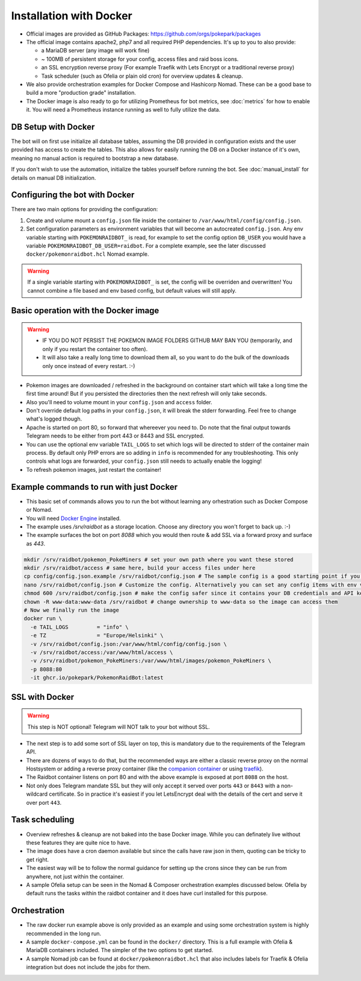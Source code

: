 Installation with Docker
------------------------

* Official images are provided as GitHub Packages: https://github.com/orgs/pokepark/packages
* The official image contains apache2, php7 and all required PHP dependencies. It's up to you to also provide:

  * a MariaDB server (any image will work fine)
  * ~ 100MB of persistent storage for your config, access files and raid boss icons.
  * an SSL encryption reverse proxy (For example Traefik with Lets Encrypt or a traditional reverse proxy)
  * Task scheduler (such as Ofelia or plain old cron) for overview updates & cleanup.

* We also provide orchestration examples for Docker Compose and Hashicorp Nomad. These can be a good base to build a more "production grade" installation.
* The Docker image is also ready to go for utilizing Prometheus for bot metrics,  see :doc:`metrics` for how to enable it. You will need a Prometheus instance running as well to fully utilize the data.

DB Setup with Docker
^^^^^^^^^^^^^^^^^^^^

The bot will on first use initialize all database tables, assuming the DB provided in configuration exists and the user provided has access to create the tables.
This also allows for easily running the DB on a Docker instance of it's own, meaning no manual action is required to bootstrap a new database.

If you don't wish to use the automation, initialize the tables yourself before running the bot. See :doc:`manual_install` for details on manual DB initialization.

Configuring the bot with Docker
^^^^^^^^^^^^^^^^^^^^^^^^^^^^^^^

There are two main options for providing the configuration:

#. Create and volume mount a ``config.json`` file inside the container to ``/var/www/html/config/config.json``.
#. Set configuration parameters as environment variables that will become an autocreated ``config.json``. Any env variable starting with ``POKEMONRAIDBOT_`` is read, for example to set the config option ``DB_USER`` you would have a variable ``POKEMONRAIDBOT_DB_USER=raidbot``. For a complete example, see the later discussed ``docker/pokemonraidbot.hcl`` Nomad example.

.. warning::
    If a single variable starting with ``POKEMONRAIDBOT_`` is set, the config will be overriden and overwritten! You cannot combine a file based and env based config, but default values will still apply.

Basic operation with the Docker image
^^^^^^^^^^^^^^^^^^^^^^^^^^^^^^^^^^^^^

.. warning::
    * IF YOU DO NOT PERSIST THE POKEMON IMAGE FOLDERS GITHUB MAY BAN YOU (temporarily, and only if you restart the container too often).
    * It will also take a really long time to download them all, so you want to do the bulk of the downloads only once instead of every restart. :-)

* Pokemon images are downloaded / refreshed in the background on container start which will take a long time the first time around! But if you persisted the directories then the next refresh will only take seconds.
* Also you'll need to volume mount in your ``config.json`` and ``access`` folder.
* Don't override default log paths in your ``config.json``, it will break the stderr forwarding. Feel free to change what's logged though.
* Apache is started on port 80, so forward that whereever you need to. Do note that the final output towards Telegram needs to be either from port 443 or 8443 and SSL encrypted.
* You can use the optional env variable ``TAIL_LOGS`` to set which logs will be directed to stderr of the container main process. By default only PHP errors are so adding in ``info`` is recommended for any troubleshooting. This only controls what logs are forwarded, your ``config.json`` still needs to actually enable the logging!
* To refresh pokemon images, just restart the container!

Example commands to run with just Docker
^^^^^^^^^^^^^^^^^^^^^^^^^^^^^^^^^^^^^^^^

- This basic set of commands allows you to run the bot without learning any orhestration such as Docker Compose or Nomad.
- You will need `Docker Engine <https://docs.docker.com/engine/install/>`_ installed.
- The example uses `/srv/raidbot` as a storage location. Choose any directory you won't forget to back up. :-)
- The example surfaces the bot on port `8088` which you would then route & add SSL via a forward proxy and surface as `443`.

.. code-block::

   mkdir /srv/raidbot/pokemon_PokeMiners # set your own path where you want these stored
   mkdir /srv/raidbot/access # same here, build your access files under here
   cp config/config.json.example /srv/raidbot/config.json # The sample config is a good starting point if you want to configure by editing the file
   nano /srv/raidbot/config.json # Customize the config. Alternatively you can set any config items with env variables
   chmod 600 /srv/raidbot/config.json # make the config safer since it contains your DB credentials and API key
   chown -R www-data:www-data /srv/raidbot # change ownership to www-data so the image can access them
   # Now we finally run the image
   docker run \
     -e TAIL_LOGS         = "info" \
     -e TZ                = "Europe/Helsinki" \
     -v /srv/raidbot/config.json:/var/www/html/config/config.json \
     -v /srv/raidbot/access:/var/www/html/access \
     -v /srv/raidbot/pokemon_PokeMiners:/var/www/html/images/pokemon_PokeMiners \
     -p 8088:80
     -it ghcr.io/pokepark/PokemonRaidBot:latest

SSL with Docker
^^^^^^^^^^^^^^^

.. warning::
    This step is NOT optional! Telegram will NOT talk to your bot without SSL.

* The next step is to add some sort of SSL layer on top, this is mandatory due to the requirements of the Telegram API.
* There are dozens of ways to do that, but the recommended ways are either a classic reverse proxy on the normal Hostsystem or adding a reverse proxy container (like the `companion container <https://github.com/JrCs/docker-letsencrypt-nginx-proxy-companion>`_ or using `traefik <https://docs.traefik.io/>`_\ ).
* The Raidbot container listens on port 80 and with the above example is exposed at port ``8088`` on the host.
* Not only does Telegram mandate SSL but they will only accept it served over ports ``443`` or ``8443`` with a non-wildcard certificate. So in practice it's easiest if you let LetsEncrypt deal with the details of the cert and serve it over port ``443``.

Task scheduling
^^^^^^^^^^^^^^^

* Overview refreshes & cleanup are not baked into the base Docker image. While you can definately live without these features they are quite nice to have.
* The image does have a cron daemon available but since the calls have raw json in them, quoting can be tricky to get right.
* The easiest way will be to follow the normal guidance for setting up the crons since they can be run from anywhere, not just within the container.
* A sample Ofelia setup can be seen in the Nomad & Composer orchestration examples discussed below. Ofelia by default runs the tasks within the raidbot container and it does have curl installed for this purpose.

Orchestration
^^^^^^^^^^^^^

* The raw docker run example above is only provided as an example and using some orchestration system is highly recommended in the long run.
* A sample ``docker-compose.yml`` can be found in the ``docker/`` directory. This is a full example with Ofelia & MariaDB containers included. The simpler of the two options to get started.
* A sample Nomad job can be found at ``docker/pokemonraidbot.hcl`` that also includes labels for Traefik & Ofelia integration but does not include the jobs for them.

.. |docs| image:: https://readthedocs.org/projects/pokemonraidbot/badge/?version=latest
  :target: https://pokemonraidbot.readthedocs.io/en/latest/?badge=latest
  :alt: Documentation Status
